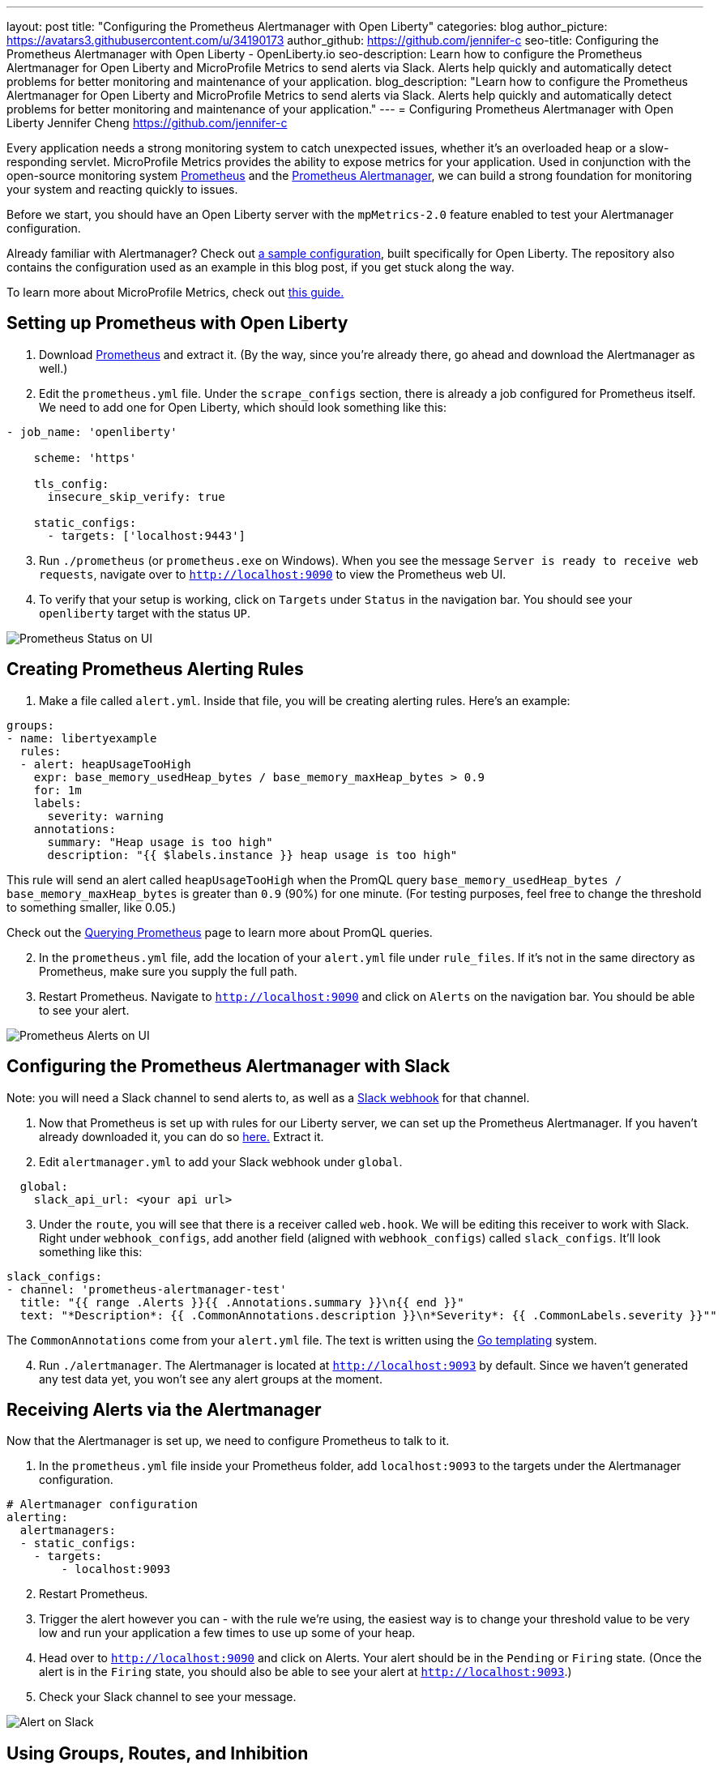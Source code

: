 ---
layout: post
title: "Configuring the Prometheus Alertmanager with Open Liberty"
categories: blog
author_picture: https://avatars3.githubusercontent.com/u/34190173
author_github: https://github.com/jennifer-c
seo-title: Configuring the Prometheus Alertmanager with Open Liberty - OpenLiberty.io
seo-description: Learn how to configure the Prometheus Alertmanager for Open Liberty and MicroProfile Metrics to send alerts via Slack. Alerts help quickly and automatically detect problems for better monitoring and maintenance of your application.
blog_description: "Learn how to configure the Prometheus Alertmanager for Open Liberty and MicroProfile Metrics to send alerts via Slack. Alerts help quickly and automatically detect problems for better monitoring and maintenance of your application."
---
= Configuring Prometheus Alertmanager with Open Liberty
Jennifer Cheng <https://github.com/jennifer-c>

Every application needs a strong monitoring system to catch unexpected issues, whether it's an overloaded heap or a slow-responding servlet. MicroProfile Metrics provides the ability to expose metrics for your application. Used in conjunction with the open-source monitoring system link:https://prometheus.io/[Prometheus] and the link:https://prometheus.io/docs/alerting/overview/[Prometheus Alertmanager], we can build a strong foundation for monitoring your system and reacting quickly to issues.

Before we start, you should have an Open Liberty server with the `mpMetrics-2.0` feature enabled to test your Alertmanager configuration.

Already familiar with Alertmanager? Check out link:https://github.com/jennifer-c/openliberty-alertmanager[a sample configuration], built specifically for Open Liberty. The repository also contains the configuration used as an example in this blog post, if you get stuck along the way.

To learn more about MicroProfile Metrics, check out link:https://openliberty.io/guides/microprofile-metrics.html[this guide.]

== Setting up Prometheus with Open Liberty
. Download link:https://prometheus.io/download/#prometheus[Prometheus] and extract it. (By the way, since you're already there, go ahead and download the Alertmanager as well.)

. Edit the `prometheus.yml` file. Under the `scrape_configs` section, there is already a job configured for Prometheus itself. We need to add one for Open Liberty, which should look something like this:
```
- job_name: 'openliberty'

    scheme: 'https'

    tls_config:
      insecure_skip_verify: true

    static_configs:
      - targets: ['localhost:9443']
```
[start=3]
. Run `./prometheus` (or `prometheus.exe` on Windows). When you see the message `Server is ready to receive web requests`, navigate over to `http://localhost:9090` to view the Prometheus web UI.
. To verify that your setup is working, click on `Targets` under `Status` in the navigation bar. You should see your `openliberty` target with the status `UP`.

image::/img/blog/prometheusAM_ui_status.png[Prometheus Status on UI, align="left"]

== Creating Prometheus Alerting Rules
. Make a file called `alert.yml`. Inside that file, you will be creating alerting rules.
Here's an example:
```
groups:
- name: libertyexample
  rules:
  - alert: heapUsageTooHigh
    expr: base_memory_usedHeap_bytes / base_memory_maxHeap_bytes > 0.9
    for: 1m
    labels:
      severity: warning
    annotations:
      summary: "Heap usage is too high"
      description: "{{ $labels.instance }} heap usage is too high"
```
This rule will send an alert called `heapUsageTooHigh` when the PromQL query `base_memory_usedHeap_bytes / base_memory_maxHeap_bytes` is greater than `0.9` (90%) for one minute. (For testing purposes, feel free to change the threshold to something smaller, like 0.05.)

Check out the link:https://prometheus.io/docs/prometheus/latest/querying/basics/[Querying Prometheus] page to learn more about PromQL queries.
[start=2]
. In the `prometheus.yml` file, add the location of your `alert.yml` file under `rule_files`. If it's not in the same directory as Prometheus, make sure you supply the full path.
. Restart Prometheus. Navigate to `http://localhost:9090` and click on `Alerts` on the navigation bar. You should be able to see your alert.

image::/img/blog/prometheusAM_ui_alerts.png[Prometheus Alerts on UI, align="left"]

== Configuring the Prometheus Alertmanager with Slack
Note: you will need a Slack channel to send alerts to, as well as a link:https://api.slack.com/messaging/webhooks[Slack webhook] for that channel.

. Now that Prometheus is set up with rules for our Liberty server, we can set up the Prometheus Alertmanager. If you haven't already downloaded it, you can do so link:https://prometheus.io/download/#prometheus[here.] Extract it.
. Edit `alertmanager.yml` to add your Slack webhook under `global`.
```
  global:
    slack_api_url: <your api url>
```
[start=3]
. Under the `route`, you will see that there is a receiver called `web.hook`. We will be editing this receiver to work with Slack. Right under `webhook_configs`, add another field (aligned with `webhook_configs`) called `slack_configs`. It'll look something like this:
```
slack_configs:
- channel: 'prometheus-alertmanager-test'
  title: "{{ range .Alerts }}{{ .Annotations.summary }}\n{{ end }}"
  text: "*Description*: {{ .CommonAnnotations.description }}\n*Severity*: {{ .CommonLabels.severity }}""
```
The `CommonAnnotations` come from your `alert.yml` file. The text is written using the link:https://golang.org/pkg/text/template/[Go templating] system.

[start=4]
. Run `./alertmanager`. The Alertmanager is located at `http://localhost:9093` by default. Since we haven't generated any test data yet, you won't see any alert groups at the moment.

== Receiving Alerts via the Alertmanager
Now that the Alertmanager is set up, we need to configure Prometheus to talk to it.

. In the `prometheus.yml` file inside your Prometheus folder, add `localhost:9093` to the targets under the Alertmanager configuration.
```
# Alertmanager configuration
alerting:
  alertmanagers:
  - static_configs:
    - targets:
        - localhost:9093
```
[start=2]
. Restart Prometheus.
. Trigger the alert however you can - with the rule we're using, the easiest way is to change your threshold value to be very low and run your application a few times to use up some of your heap.
. Head over to `http://localhost:9090` and click on Alerts. Your alert should be in the `Pending` or `Firing` state. (Once the alert is in the `Firing` state, you should also be able to see your alert at `http://localhost:9093`.)
. Check your Slack channel to see your message.

image::/img/blog/prometheusAM_slack_alert.png[Alert on Slack, align="left"]

== Using Groups, Routes, and Inhibition
When creating larger alerting systems, it's crucial to keep your alerts organized so that you can respond quickly to any problems. You can configure your Alertmanager to group certain alerts together using _groups_, to send alerts to different locations using _routes_, and to only send useful alerts (while not compromising coverage of your data) with _inhibition_.

If you want to test these configurations out yourself, you'll need to have a couple of rules to play with. To your rule file, `alert.yml`, add the following rules:
```
- alert: heapUsageAbove90%
  expr: base_memory_usedHeap_bytes / base_memory_maxHeap_bytes > 0.9
  for: 30s
  labels:
    alerttype: heap
    severity: critical
  annotations:
    summary: "Heap usage is above 90%"
    description: "{{ $labels.instance }} heap usage above 90%"
- alert: heapUsageAbove50%
  expr: base_memory_usedHeap_bytes / base_memory_maxHeap_bytes > 0.5
  for: 30s
  labels:
    alerttype: heap
    severity: warning
  annotations:
    summary: "Heap usage is above 50%"
    description: "{{ $labels.instance }} heap usage is above 50%"
```
If your `alert.yml` file still has the old rule `heapUsageTooHigh`, you can delete that one. For testing purposes, you can change the thresholds to be much smaller (`0.02` and `0.01`, for example, are what I used to test with.)

=== Routes
There's a time and a place for everything, and that includes alerts. Routing your alerts allows you to use multiple different receivers based on the label assigned to each rule.

For example, if you wanted to use PagerDuty to page critical alerts, and use Slack to send notifications of warning alerts, you can set the `route` to look like the following in `alertmanager.yml`:
```
# The root route. This route is used as the default
# if there are no matches in the child routes.
route:
  group_wait: 10s
  group_interval: 10s
  repeat_interval: 5m
  receiver: 'default_receiver'
  # A child route - all critical alerts follow this route
  # and use the receiver 'pager_receiver'
  routes:
  - match:
      # This can be any label or annotation
      severity: critical
    receiver: pager_receiver
    repeat_interval: 30m
```
And set up a new receiver for PagerDuty by adding this to `receivers`:
```
- name: pager-receiver
  pagerduty_configs:
  - service_key: <your service key>
```

Now, your alerts will be routed to different locations depending on the severity.

=== Groups
If you have a network of systems that goes down, you probably don't want to receive an alert for every single instance - instead, it'd be preferable to get one alert that encapsulates all the other ones.

In your `alertmanager.yml`, under `route`, you can group your alerts by label name:
```
route:
  group_by: [ alerttype ]
  group_wait: 10s
  group_interval: 10s
  repeat_interval: 5m
  receiver: 'default_receiver'
```

The alerts will be grouped by `alerttype`, and the group will only send one alert with all of the information.

image::/img/blog/prometheusAM_alertmanager_grouping.png[Alerts grouped in Alertmanager UI, align="left"]

=== Inhibition
For scenarios where you have multiple alerts that convey the same information, inhibiting your alerts can be useful. For example, if you have one alert that detects when 50% of your memory heap is used, and another alert for 90% of memory heap being used, there's no reason to send out alerts for the 50% problem.

In your `alertmanager.yml`, add the following under `inhibition_rules`:
```
- source_match:
    severity: 'critical'
  # The alert that gets muted
  target_match:
    severity: 'warning'
  # Both source and target need to have the same value to inhibit the alert
  equal: [ 'alerttype' ]
```
The alert that has the label `severity: warning` (the target) will not be sent if there is an alert with the label `severity: critical` (the source). Both alerts must have the same value for the label `alerttype`. In our scenario, the alert `heapUsageAbove50%` will be inhibited if `heapUsageAbove90%` is firing at the same time.

image::/img/blog/prometheusAM_alerts_firing.png[Alerts firing in Prometheus UI, align="left"]

image::/img/blog/prometheusAM_slack_alert_inhibited.png[Slack alert for inhibited alert, align="left"]

If we change the `alerttype` to be different values, the inhibition rule no longer matches, and both alerts will be sent. You can try it out by making the two `alerttype` labels different.

== Silencing Alerts
Sometimes, you need to temporarily stop receiving alerts - for example, if you need to take your server down temporarily for maintenance, you don't want to receive any false positives. To do that, you can silence your alerts in the Alertmanager UI, under the `Silences` tab.

image::/img/blog/prometheusAM_alertmanager_silences.png[Silencing Alerts in Alertmanager UI, align="left"]

The matchers can be any metadata from your rules, e.g. labels, annotations, rule group name, etc.

== Next Steps
Now that we have a basic configuration of the Prometheus Alertmanager set up, we can play with Prometheus rules to create a more comprehensive alerting system. We can also customize our messages to be more informative by using the Go templating system. Need some inspiration? Take a look at a sample configuration for Open Liberty link:https://github.com/jennifer-c/openliberty-alertmanager[here.]
